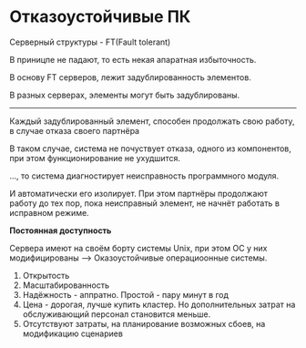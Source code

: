 * Отказоустойчивые ПК

Серверный структуры - FT(Fault tolerant)

В приницпе не падают, то есть некая апаратная избыточность.

В основу FT серверов, лежит задублированность элементов.

В разных серверах, элементы могут быть задублированы.

------

Каждый задублированный элемент, способен продолжать свою работу, в случае отказа своего партнёра

В таком случае, система не почуствует отказа, одного из компонентов, при этом функционирование не ухудшится.

..., то система диагностирует неисправность программного модуля.

# Что же там в 3 точках, загадка)

И автоматически его изолирует. При этом партнёры продолжают работу до тех пор, пока неисправный элемент, не начнёт работать
в исправном режиме.

**Постоянная доступность**

Сервера имеют на своём борту системы Unix, при этом ОС у них модифицированы --> Оказоустойчивые операциоонные системы.

1. Открытость
2. Масштабированность
3. Надёжность - аппратно. Простой - пару минут в год
4. Цена - дорогая, лучше купить кластер. Но дополнительных затрат на обслуживающий персонал становится меньше.
5. Отсутствуют затраты, на планирование возможных сбоев, на модификацию сценариев

